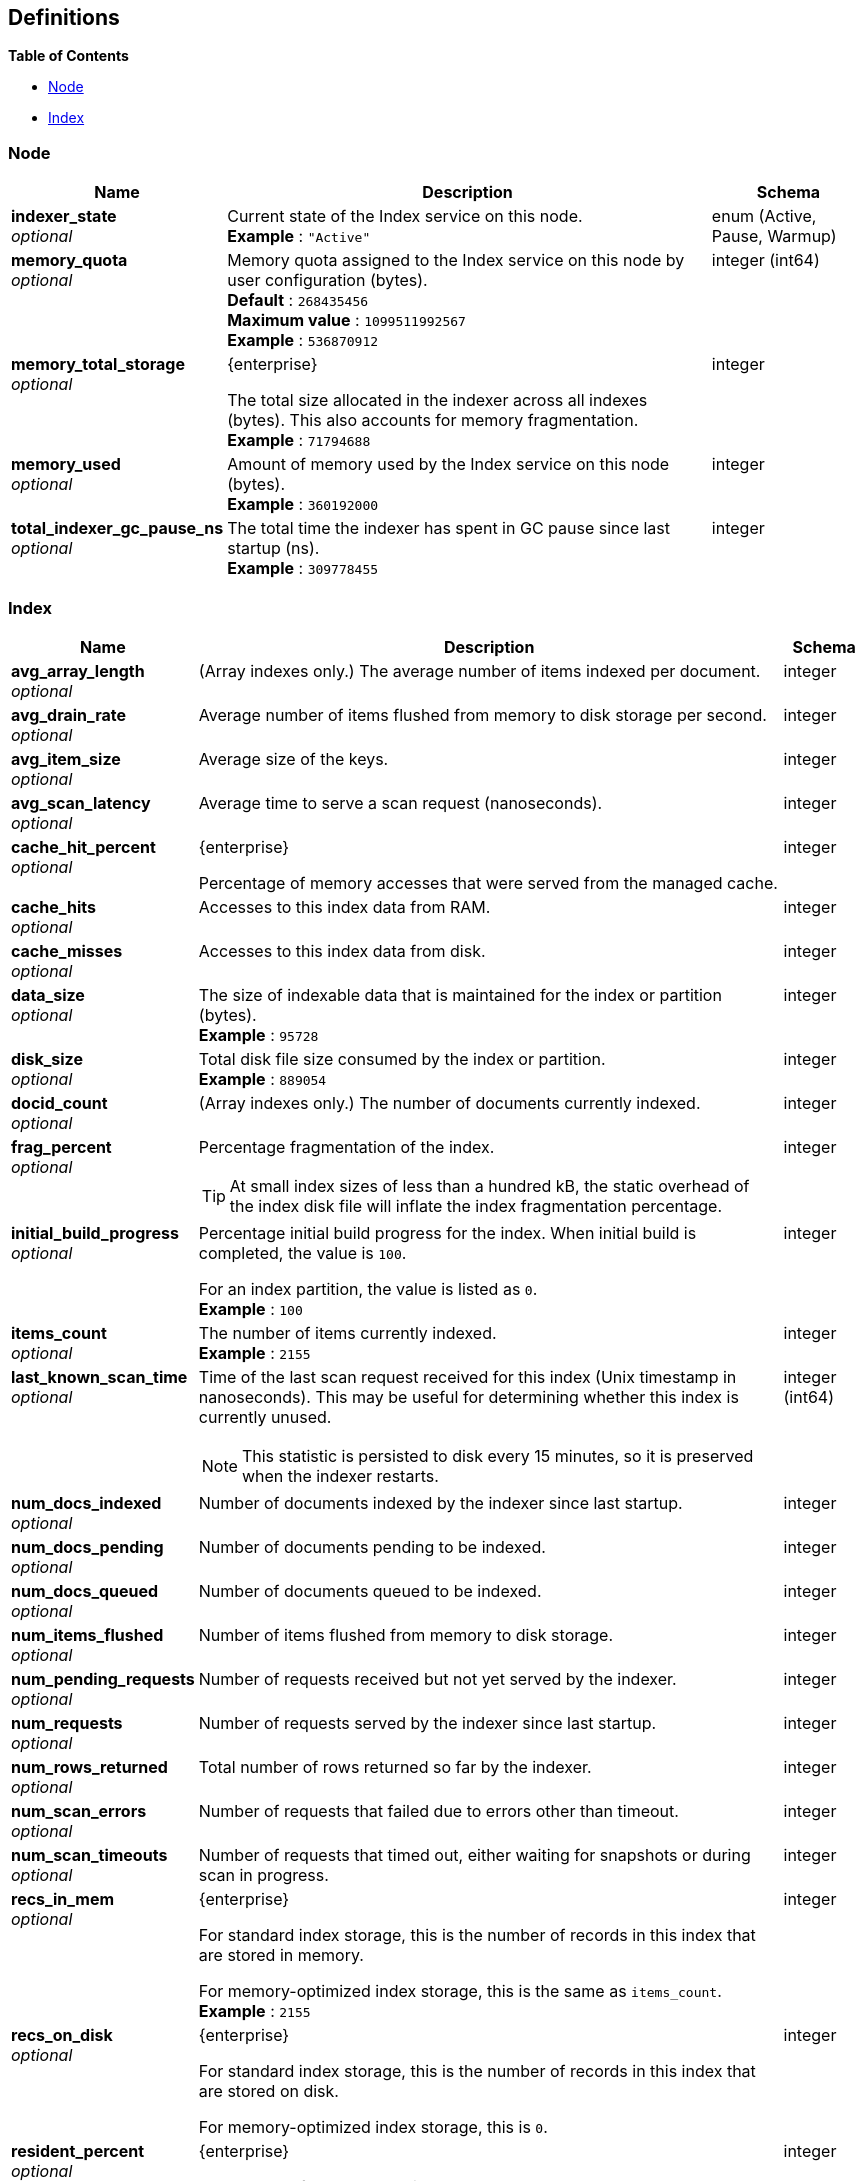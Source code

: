 
// This file is created automatically by Swagger2Markup.
// DO NOT EDIT!


[[_definitions]]
== Definitions

// Pass through HTML table styles for this page.
// This overrides Swagger2Markup's table layout defaults.

ifdef::basebackend-html[]
++++
<style type="text/css">
  /* No maximum width for table cells */
  .doc table.spread > tbody > tr > *,
  .doc table.stretch > tbody > tr > * {
    max-width: none !important;
  }

  /* Ignore fixed column widths */
  col{
    width: auto !important;
  }

  /* Do not hyphenate words in the table */
  td.tableblock p,
  p.tableblock{
    hyphens: manual !important;
  }

  /* Vertical alignment */
  td.tableblock{
    vertical-align: top !important;
  }
</style>
++++
endif::[]


**{toc-title}**

* <<_node>>
* <<_index>>


[[_node]]
=== Node

[options="header", cols=".^3a,.^11a,.^4a"]
|===
|Name|Description|Schema
|**indexer_state** +
__optional__|Current state of the Index service on this node. +
**Example** : `"Active"`|enum (Active, Pause, Warmup)
|**memory_quota** +
__optional__|Memory quota assigned to the Index service on this node by user configuration (bytes). +
**Default** : `268435456` +
**Maximum value** : `1099511992567` +
**Example** : `536870912`|integer (int64)
|**memory_total_storage** +
__optional__|[.edition]#{enterprise}#

The total size allocated in the indexer across all indexes (bytes).
This also accounts for memory fragmentation. +
**Example** : `71794688`|integer
|**memory_used** +
__optional__|Amount of memory used by the Index service on this node (bytes). +
**Example** : `360192000`|integer
|**total_indexer_gc_pause_ns** +
__optional__|The total time the indexer has spent in GC pause since last startup (ns). +
**Example** : `309778455`|integer
|===


[[_index]]
=== Index

[options="header", cols=".^3a,.^11a,.^4a"]
|===
|Name|Description|Schema
|**avg_array_length** +
__optional__|(Array indexes only.)
The average number of items indexed per document.|integer
|**avg_drain_rate** +
__optional__|Average number of items flushed from memory to disk storage per second.|integer
|**avg_item_size** +
__optional__|Average size of the keys.|integer
|**avg_scan_latency** +
__optional__|Average time to serve a scan request (nanoseconds).|integer
|**cache_hit_percent** +
__optional__|[.edition]#{enterprise}#

Percentage of memory accesses that were served from the managed cache.|integer
|**cache_hits** +
__optional__|Accesses to this index data from RAM.|integer
|**cache_misses** +
__optional__|Accesses to this index data from disk.|integer
|**data_size** +
__optional__|The size of indexable data that is maintained for the index or partition (bytes). +
**Example** : `95728`|integer
|**disk_size** +
__optional__|Total disk file size consumed by the index or partition. +
**Example** : `889054`|integer
|**docid_count** +
__optional__|(Array indexes only.)
The number of documents currently indexed.|integer
|**frag_percent** +
__optional__|Percentage fragmentation of the index.

[TIP]
At small index sizes of less than a hundred kB, the static overhead of the index disk file will inflate the index fragmentation percentage.|integer
|**initial_build_progress** +
__optional__|Percentage initial build progress for the index.
When initial build is completed, the value is `100`.

For an index partition, the value is listed as `0`. +
**Example** : `100`|integer
|**items_count** +
__optional__|The number of items currently indexed. +
**Example** : `2155`|integer
|**last_known_scan_time** +
__optional__|Time of the last scan request received for this index (Unix timestamp in nanoseconds).
This may be useful for determining whether this index is currently unused.

[NOTE]
This statistic is persisted to disk every 15 minutes, so it is preserved when the indexer restarts.|integer (int64)
|**num_docs_indexed** +
__optional__|Number of documents indexed by the indexer since last startup.|integer
|**num_docs_pending** +
__optional__|Number of documents pending to be indexed.|integer
|**num_docs_queued** +
__optional__|Number of documents queued to be indexed.|integer
|**num_items_flushed** +
__optional__|Number of items flushed from memory to disk storage.|integer
|**num_pending_requests** +
__optional__|Number of requests received but not yet served by the indexer.|integer
|**num_requests** +
__optional__|Number of requests served by the indexer since last startup.|integer
|**num_rows_returned** +
__optional__|Total number of rows returned so far by the indexer.|integer
|**num_scan_errors** +
__optional__|Number of requests that failed due to errors other than timeout.|integer
|**num_scan_timeouts** +
__optional__|Number of requests that timed out, either waiting for snapshots or during scan in progress.|integer
|**recs_in_mem** +
__optional__|[.edition]#{enterprise}#

For standard index storage, this is the number of records in this index that are stored in memory.

For memory-optimized index storage, this is the same as `items_count`. +
**Example** : `2155`|integer
|**recs_on_disk** +
__optional__|[.edition]#{enterprise}#

For standard index storage, this is the number of records in this index that are stored on disk.

For memory-optimized index storage, this is `0`.|integer
|**resident_percent** +
__optional__|[.edition]#{enterprise}#

Percentage of the data held in memory. +
**Example** : `100`|integer
|**scan_bytes_read** +
__optional__|Number of bytes read by a scan since last startup.|integer
|**total_scan_duration** +
__optional__|Total time spent by the indexer in scanning rows since last startup.|integer
|===



